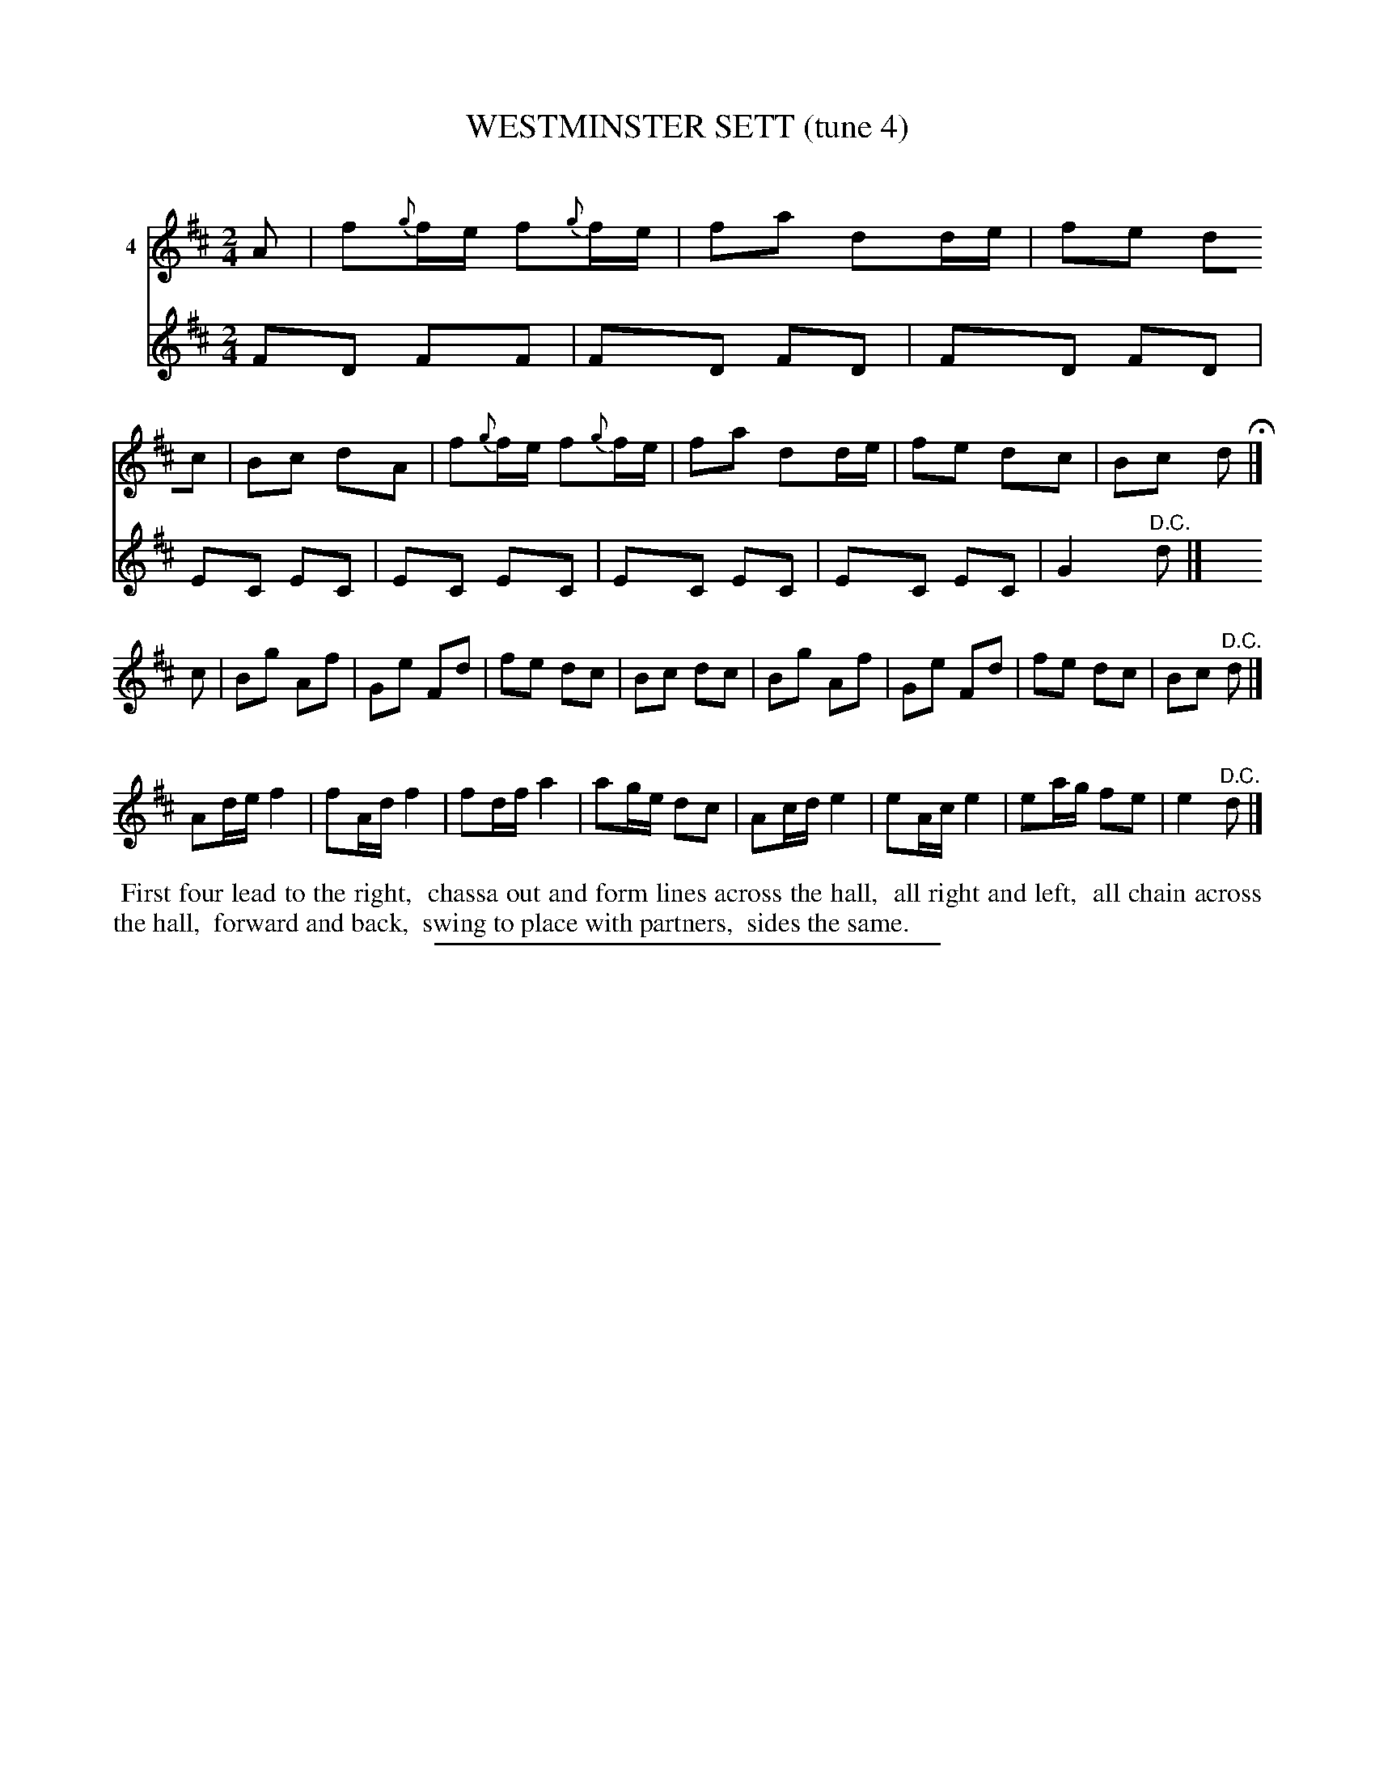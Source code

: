 X: 21291
T: WESTMINSTER SETT (tune 4)
C:
%R: march, reel
B: Elias Howe "The Musician's Companion" 1843 p.129 #1
S: http://imslp.org/wiki/The_Musician's_Companion_(Howe,_Elias)
Z: 2015 John Chambers <jc:trillian.mit.edu>
N: Version 1 for ABC software that can't draw 2 voices on a staff.
N: The 3rd strain has two harmonizing voices.
M: 2/4
L: 1/16
K: D
% - - - - - - - - - - - - - - - - - - - - - - - - - - - - -
V: 1 name="4"
A2 |\
f2{g}fe f2{g}fe | f2a2 d2de | f2e2 d2c2 | B2c2 d2A2 |\
f2{g}fe f2{g}fe | f2a2 d2de | f2e2 d2c2 | B2c2 d2 H|]
c2 |\
B2g2 A2f2 | G2e2 F2d2 | f2e2 d2c2 | B2c2 d2c2 |\
B2g2 A2f2 | G2e2 F2d2 | f2e2 d2c2 | B2c2 "^D.C."d2 |]
P:
V: 1 staves=2
A2de f4 | f2Ad f4 | f2df a4 | a2ge d2c2 |\
A2cd e4 | e2Ac e4 | e2ag f2e2 | e4 "^D.C."d2 |]
V: 2
F2D2 F2F2 | F2D2 F2D2 | F2D2 F2D2 | E2C2 E2C2 |\
E2C2 E2C2 | E2C2 E2C2 | E2C2 E2C2 | G4 "^D.C."d2 |]
% - - - - - - - - - - Dance description - - - - - - - - - -
%%begintext align
%% First four lead to the right,
%% chassa out and form lines across the hall,
%% all right and left,
%% all chain across the hall,
%% forward and back,
%% swing to place with partners,
%% sides the same.
%%endtext
% - - - - - - - - - - - - - - - - - - - - - - - - - - - - -
%%sep 1 1 300
